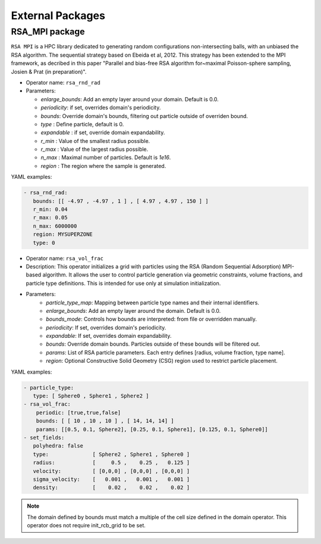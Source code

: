External Packages
=================

RSA_MPI package
---------------

``RSA MPI`` is a HPC library dedicated to generating random configurations non-intersecting balls, with an unbiased the RSA algorithm. The sequential strategy based on Ebeida et al, 2012. This strategy has been extended to the MPI framework, as decribed in this paper "Parallel and bias-free RSA algorithm for~maximal Poisson-sphere sampling, Josien & Prat (in preparation)".


* Operator name: ``rsa_rnd_rad``
* Parameters:

  * *enlarge_bounds*: Add an empty layer around your domain. Default is 0.0.
  * *periodicity*: if set, overrides domain's periodicity. 
  * *bounds*: Override domain's bounds, filtering out particle outside of overriden bound.
  * *type* : Define particle, default is 0.
  * *expandable* : if set, override domain expandability.
  * *r_min* : Value of the smallest radius possible.
  * *r_max* : Value of the largest radius possible.
  * *n_max* : Maximal number of particles. Default is `1e16`.
  * *region* : The region where the sample is generated.


YAML examples:

.. code:: yaml

  - rsa_rnd_rad:
     bounds: [[ -4.97 , -4.97 , 1 ] , [ 4.97 , 4.97 , 150 ] ]
     r_min: 0.04
     r_max: 0.05
     n_max: 6000000
     region: MYSUPERZONE
     type: 0

* Operator name: ``rsa_vol_frac``

* Description: This operator initializes a grid with particles using the RSA (Random Sequential Adsorption) MPI-based algorithm. It allows the user to control particle generation via geometric constraints, volume fractions, and particle type definitions. This is intended for use only at simulation initialization.

* Parameters:
    * *particle_type_map*: Mapping between particle type names and their internal identifiers.
    * *enlarge_bounds*: Add an empty layer around the domain. Default is 0.0.
    * *bounds_mode*: Controls how bounds are interpreted: from file or overridden manually.
    * *periodicity*: If set, overrides domain's periodicity.
    * *expandable*: If set, overrides domain expandability.
    * *bounds*: Override domain bounds. Particles outside of these bounds will be filtered out.
    * *params*: List of RSA particle parameters. Each entry defines [radius, volume fraction, type name].
    * *region*: Optional Constructive Solid Geometry (CSG) region used to restrict particle placement.


YAML examples:

.. code:: yaml

  - particle_type:
     type: [ Sphere0 , Sphere1 , Sphere2 ]
  - rsa_vol_frac:
      periodic: [true,true,false]
      bounds: [ [ 10 , 10 , 10 ] , [ 14, 14, 14] ]
      params: [[0.5, 0.1, Sphere2], [0.25, 0.1, Sphere1], [0.125, 0.1, Sphere0]]
  - set_fields:
     polyhedra: false
     type:              [ Sphere2 , Sphere1 , Sphere0 ]
     radius:            [     0.5 ,    0.25 ,   0.125 ]
     velocity:          [ [0,0,0] , [0,0,0] , [0,0,0] ]
     sigma_velocity:    [   0.001 ,   0.001 ,   0.001 ]
     density:           [    0.02 ,    0.02 ,    0.02 ]


.. note::

  The domain defined by bounds must match a multiple of the cell size defined in the domain operator. This operator does not require init_rcb_grid to be set.


.. image:: ../../_static/rsa_vol_frac.gif
